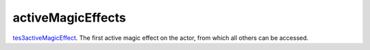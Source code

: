 activeMagicEffects
====================================================================================================

`tes3activeMagicEffect`_. The first active magic effect on the actor, from which all others can be accessed.

.. _`tes3activeMagicEffect`: ../../../lua/type/tes3activeMagicEffect.html
